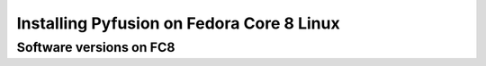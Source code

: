 .. _install-fedora-fc8-index:

##########################################
Installing Pyfusion on Fedora Core 8 Linux
##########################################

Software versions on FC8
^^^^^^^^^^^^^^^^^^^^^^^^


